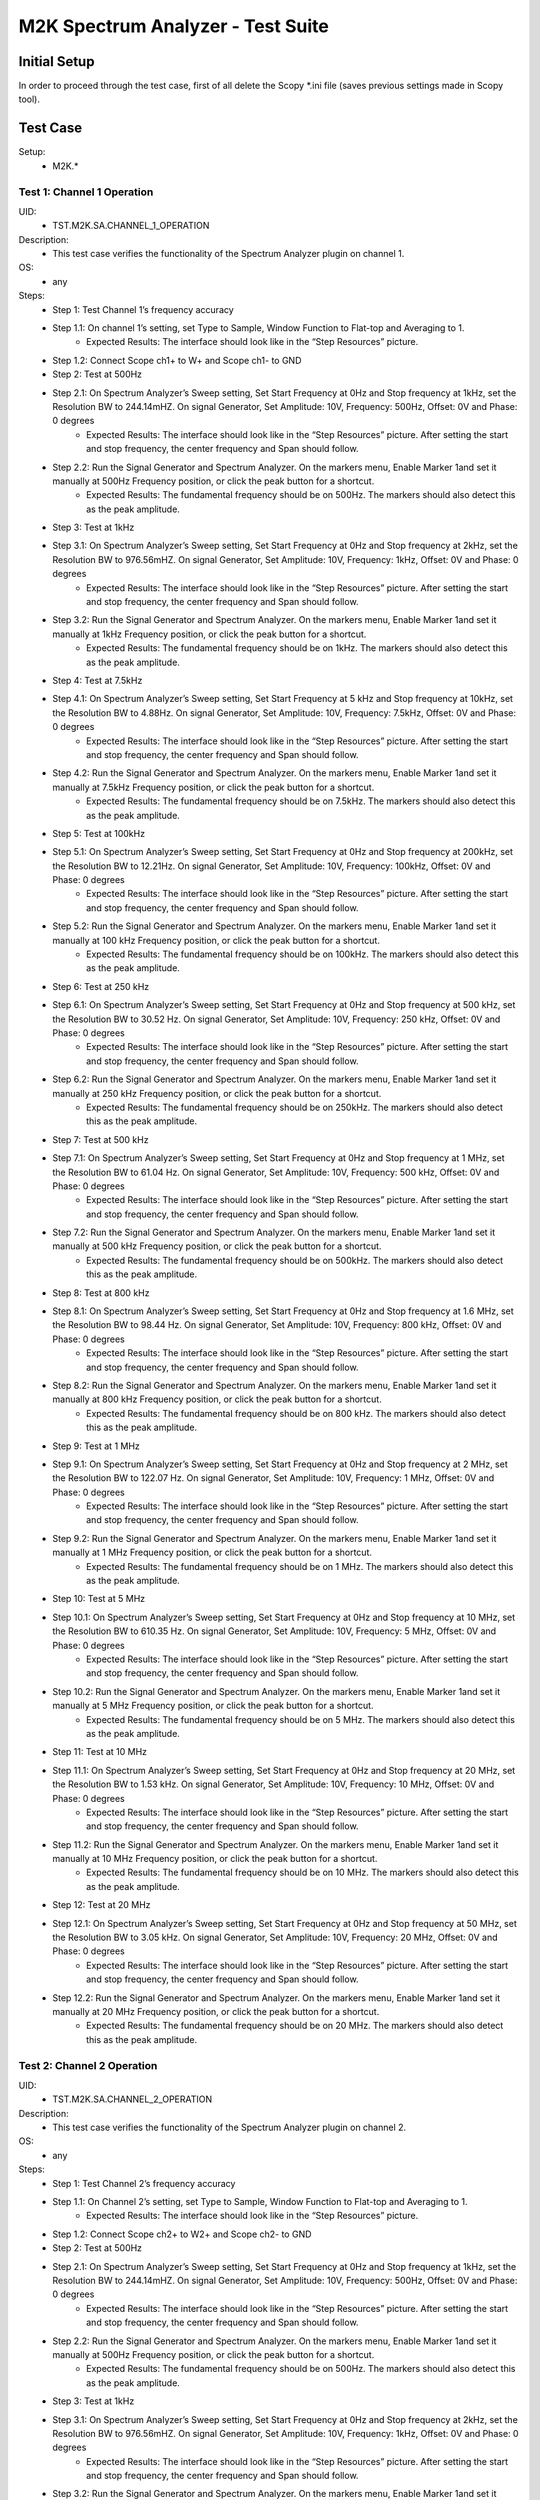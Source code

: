 M2K Spectrum Analyzer - Test Suite
====================================================================================================

Initial Setup
----------------------------------------------------------------------------------------------------
In order to proceed through the test case, first of all delete the Scopy \*.ini file (saves previous settings made in Scopy tool).

Test Case
----------------------------------------------------------------------------------------------------

Setup:
        - M2K.*

Test 1: Channel 1 Operation
~~~~~~~~~~~~~~~~~~~~~~~~~~~~~~~~~~~~~~~~~~~~~~~~~~~~~~~~~~~~~~~~~~~~~~~~~~~~~~~~~~~~~~~~~~~~~~~~~~~~

UID:
        - TST.M2K.SA.CHANNEL_1_OPERATION

Description:
        - This test case verifies the functionality of the Spectrum Analyzer plugin on channel 1.

OS:
        - any

Steps:
        * Step 1: Test Channel 1’s frequency accuracy
        * Step 1.1: On channel 1’s setting, set Type to Sample, Window Function to Flat-top and Averaging to 1.
                * Expected Results: The interface should look like in the “Step Resources” picture.
        * Step 1.2: Connect Scope ch1+ to W+ and Scope ch1- to GND
        * Step 2: Test at 500Hz
        * Step 2.1: On Spectrum Analyzer’s Sweep setting, Set Start Frequency at 0Hz and Stop frequency at 1kHz, set the Resolution BW to 244.14mHZ. On signal Generator, Set Amplitude: 10V, Frequency: 500Hz, Offset: 0V and Phase: 0 degrees
                * Expected Results: The interface should look like in the “Step Resources” picture. After setting the start and stop frequency, the center frequency and Span should follow.
        * Step 2.2: Run the Signal Generator and Spectrum Analyzer. On the markers menu, Enable Marker 1and set it manually at 500Hz Frequency position, or click the peak button for a shortcut.
                * Expected Results: The fundamental frequency should be on 500Hz. The markers should also detect this as the peak amplitude.
        * Step 3: Test at 1kHz
        * Step 3.1: On Spectrum Analyzer’s Sweep setting, Set Start Frequency at 0Hz and Stop frequency at 2kHz, set the Resolution BW to 976.56mHZ. On signal Generator, Set Amplitude: 10V, Frequency: 1kHz, Offset: 0V and Phase: 0 degrees
                * Expected Results: The interface should look like in the “Step Resources” picture. After setting the start and stop frequency, the center frequency and Span should follow.
        * Step 3.2: Run the Signal Generator and Spectrum Analyzer. On the markers menu, Enable Marker 1and set it manually at 1kHz Frequency position, or click the peak button for a shortcut.
                * Expected Results: The fundamental frequency should be on 1kHz. The markers should also detect this as the peak amplitude.
        * Step 4: Test at 7.5kHz
        * Step 4.1: On Spectrum Analyzer’s Sweep setting, Set Start Frequency at 5 kHz and Stop frequency at 10kHz, set the Resolution BW to 4.88Hz. On signal Generator, Set Amplitude: 10V, Frequency: 7.5kHz, Offset: 0V and Phase: 0 degrees
                * Expected Results: The interface should look like in the “Step Resources” picture. After setting the start and stop frequency, the center frequency and Span should follow.
        * Step 4.2: Run the Signal Generator and Spectrum Analyzer. On the markers menu, Enable Marker 1and set it manually at 7.5kHz Frequency position, or click the peak button for a shortcut.
                * Expected Results: The fundamental frequency should be on 7.5kHz. The markers should also detect this as the peak amplitude.
        * Step 5: Test at 100kHz
        * Step 5.1: On Spectrum Analyzer’s Sweep setting, Set Start Frequency at 0Hz and Stop frequency at 200kHz, set the Resolution BW to 12.21Hz. On signal Generator, Set Amplitude: 10V, Frequency: 100kHz, Offset: 0V and Phase: 0 degrees
                * Expected Results: The interface should look like in the “Step Resources” picture. After setting the start and stop frequency, the center frequency and Span should follow.
        * Step 5.2: Run the Signal Generator and Spectrum Analyzer. On the markers menu, Enable Marker 1and set it manually at 100 kHz Frequency position, or click the peak button for a shortcut.
                * Expected Results: The fundamental frequency should be on 100kHz. The markers should also detect this as the peak amplitude.
        * Step 6: Test at 250 kHz
        * Step 6.1: On Spectrum Analyzer’s Sweep setting, Set Start Frequency at 0Hz and Stop frequency at 500 kHz, set the Resolution BW to 30.52 Hz. On signal Generator, Set Amplitude: 10V, Frequency: 250 kHz, Offset: 0V and Phase: 0 degrees
                * Expected Results: The interface should look like in the “Step Resources” picture. After setting the start and stop frequency, the center frequency and Span should follow.
        * Step 6.2: Run the Signal Generator and Spectrum Analyzer. On the markers menu, Enable Marker 1and set it manually at 250 kHz Frequency position, or click the peak button for a shortcut.
                * Expected Results: The fundamental frequency should be on 250kHz. The markers should also detect this as the peak amplitude.
        * Step 7: Test at 500 kHz
        * Step 7.1: On Spectrum Analyzer’s Sweep setting, Set Start Frequency at 0Hz and Stop frequency at 1 MHz, set the Resolution BW to 61.04 Hz. On signal Generator, Set Amplitude: 10V, Frequency: 500 kHz, Offset: 0V and Phase: 0 degrees
                * Expected Results: The interface should look like in the “Step Resources” picture. After setting the start and stop frequency, the center frequency and Span should follow.
        * Step 7.2: Run the Signal Generator and Spectrum Analyzer. On the markers menu, Enable Marker 1and set it manually at 500 kHz Frequency position, or click the peak button for a shortcut.
                * Expected Results: The fundamental frequency should be on 500kHz. The markers should also detect this as the peak amplitude.
        * Step 8: Test at 800 kHz
        * Step 8.1: On Spectrum Analyzer’s Sweep setting, Set Start Frequency at 0Hz and Stop frequency at 1.6 MHz, set the Resolution BW to 98.44 Hz. On signal Generator, Set Amplitude: 10V, Frequency: 800 kHz, Offset: 0V and Phase: 0 degrees
                * Expected Results: The interface should look like in the “Step Resources” picture. After setting the start and stop frequency, the center frequency and Span should follow.
        * Step 8.2: Run the Signal Generator and Spectrum Analyzer. On the markers menu, Enable Marker 1and set it manually at 800 kHz Frequency position, or click the peak button for a shortcut.
                * Expected Results: The fundamental frequency should be on 800 kHz. The markers should also detect this as the peak amplitude.
        * Step 9: Test at 1 MHz
        * Step 9.1: On Spectrum Analyzer’s Sweep setting, Set Start Frequency at 0Hz and Stop frequency at 2 MHz, set the Resolution BW to 122.07 Hz. On signal Generator, Set Amplitude: 10V, Frequency: 1 MHz, Offset: 0V and Phase: 0 degrees
                * Expected Results: The interface should look like in the “Step Resources” picture. After setting the start and stop frequency, the center frequency and Span should follow.
        * Step 9.2: Run the Signal Generator and Spectrum Analyzer. On the markers menu, Enable Marker 1and set it manually at 1 MHz Frequency position, or click the peak button for a shortcut.
                * Expected Results: The fundamental frequency should be on 1 MHz. The markers should also detect this as the peak amplitude.
        * Step 10: Test at 5 MHz
        * Step 10.1: On Spectrum Analyzer’s Sweep setting, Set Start Frequency at 0Hz and Stop frequency at 10 MHz, set the Resolution BW to 610.35 Hz. On signal Generator, Set Amplitude: 10V, Frequency: 5 MHz, Offset: 0V and Phase: 0 degrees
                * Expected Results: The interface should look like in the “Step Resources” picture. After setting the start and stop frequency, the center frequency and Span should follow.
        * Step 10.2: Run the Signal Generator and Spectrum Analyzer. On the markers menu, Enable Marker 1and set it manually at 5 MHz Frequency position, or click the peak button for a shortcut.
                * Expected Results: The fundamental frequency should be on 5 MHz. The markers should also detect this as the peak amplitude.
        * Step 11: Test at 10 MHz
        * Step 11.1: On Spectrum Analyzer’s Sweep setting, Set Start Frequency at 0Hz and Stop frequency at 20 MHz, set the Resolution BW to 1.53 kHz. On signal Generator, Set Amplitude: 10V, Frequency: 10 MHz, Offset: 0V and Phase: 0 degrees
                * Expected Results: The interface should look like in the “Step Resources” picture. After setting the start and stop frequency, the center frequency and Span should follow.
        * Step 11.2: Run the Signal Generator and Spectrum Analyzer. On the markers menu, Enable Marker 1and set it manually at 10 MHz Frequency position, or click the peak button for a shortcut.
                * Expected Results: The fundamental frequency should be on 10 MHz. The markers should also detect this as the peak amplitude.
        * Step 12: Test at 20 MHz
        * Step 12.1: On Spectrum Analyzer’s Sweep setting, Set Start Frequency at 0Hz and Stop frequency at 50 MHz, set the Resolution BW to 3.05 kHz. On signal Generator, Set Amplitude: 10V, Frequency: 20 MHz, Offset: 0V and Phase: 0 degrees
                * Expected Results: The interface should look like in the “Step Resources” picture. After setting the start and stop frequency, the center frequency and Span should follow.
        * Step 12.2: Run the Signal Generator and Spectrum Analyzer. On the markers menu, Enable Marker 1and set it manually at 20 MHz Frequency position, or click the peak button for a shortcut.
                * Expected Results: The fundamental frequency should be on 20 MHz. The markers should also detect this as the peak amplitude.

Test 2: Channel 2 Operation
~~~~~~~~~~~~~~~~~~~~~~~~~~~~~~~~~~~~~~~~~~~~~~~~~~~~~~~~~~~~~~~~~~~~~~~~~~~~~~~~~~~~~~~~~~~~~~~~~~~~

UID:
        - TST.M2K.SA.CHANNEL_2_OPERATION

Description:
        - This test case verifies the functionality of the Spectrum Analyzer plugin on channel 2.

OS:
        - any

Steps:
        * Step 1: Test Channel 2’s frequency accuracy
        * Step 1.1: On Channel 2’s setting, set Type to Sample, Window Function to Flat-top and Averaging to 1.
                * Expected Results: The interface should look like in the “Step Resources” picture.
        * Step 1.2: Connect Scope ch2+ to W2+ and Scope ch2- to GND
        * Step 2: Test at 500Hz
        * Step 2.1: On Spectrum Analyzer’s Sweep setting, Set Start Frequency at 0Hz and Stop frequency at 1kHz, set the Resolution BW to 244.14mHZ. On signal Generator, Set Amplitude: 10V, Frequency: 500Hz, Offset: 0V and Phase: 0 degrees
                * Expected Results: The interface should look like in the “Step Resources” picture. After setting the start and stop frequency, the center frequency and Span should follow.
        * Step 2.2: Run the Signal Generator and Spectrum Analyzer. On the markers menu, Enable Marker 1and set it manually at 500Hz Frequency position, or click the peak button for a shortcut.
                * Expected Results: The fundamental frequency should be on 500Hz. The markers should also detect this as the peak amplitude.
        * Step 3: Test at 1kHz
        * Step 3.1: On Spectrum Analyzer’s Sweep setting, Set Start Frequency at 0Hz and Stop frequency at 2kHz, set the Resolution BW to 976.56mHZ. On signal Generator, Set Amplitude: 10V, Frequency: 1kHz, Offset: 0V and Phase: 0 degrees
                * Expected Results: The interface should look like in the “Step Resources” picture. After setting the start and stop frequency, the center frequency and Span should follow.
        * Step 3.2: Run the Signal Generator and Spectrum Analyzer. On the markers menu, Enable Marker 1and set it manually at 1kHz Frequency position, or click the peak button for a shortcut.
                * Expected Results: The fundamental frequency should be on 1kHz. The markers should also detect this as the peak amplitude.
        * Step 4: Test at 7.5kHz
        * Step 4.1: On Spectrum Analyzer’s Sweep setting, Set Start Frequency at 5 kHz and Stop frequency at 10kHz, set the Resolution BW to 4.88Hz. On signal Generator, Set Amplitude: 10V, Frequency: 7.5kHz, Offset: 0V and Phase: 0 degrees
                * Expected Results: The interface should look like in the “Step Resources” picture. After setting the start and stop frequency, the center frequency and Span should follow.
        * Step 4.2: Run the Signal Generator and Spectrum Analyzer. On the markers menu, Enable Marker 1and set it manually at 7.5kHz Frequency position, or click the peak button for a shortcut.
                * Expected Results: The fundamental frequency should be on 7.5kHz. The markers should also detect this as the peak amplitude.
        * Step 5: Test at 100kHz
        * Step 5.1: On Spectrum Analyzer’s Sweep setting, Set Start Frequency at 0Hz and Stop frequency at 200kHz, set the Resolution BW to 12.21Hz. On signal Generator, Set Amplitude: 10V, Frequency: 100kHz, Offset: 0V and Phase: 0 degrees
                * Expected Results: The interface should look like in the “Step Resources” picture. After setting the start and stop frequency, the center frequency and Span should follow.
        * Step 5.2: Run the Signal Generator and Spectrum Analyzer. On the markers menu, Enable Marker 1and set it manually at 100 kHz Frequency position, or click the peak button for a shortcut.
                * Expected Results: The fundamental frequency should be on 100kHz. The markers should also detect this as the peak amplitude.
        * Step 6: Test at 250 kHz
        * Step 6.1: On Spectrum Analyzer’s Sweep setting, Set Start Frequency at 0Hz and Stop frequency at 500 kHz, set the Resolution BW to 30.52 Hz. On signal Generator, Set Amplitude: 10V, Frequency: 250 kHz, Offset: 0V and Phase: 0 degrees
                * Expected Results: The interface should look like in the “Step Resources” picture. After setting the start and stop frequency, the center frequency and Span should follow.
        * Step 6.2: Run the Signal Generator and Spectrum Analyzer. On the markers menu, Enable Marker 1and set it manually at 250 kHz Frequency position, or click the peak button for a shortcut.
                * Expected Results: The fundamental frequency should be on 250kHz. The markers should also detect this as the peak amplitude.
        * Step 7: Test at 500 kHz
        * Step 7.1: On Spectrum Analyzer’s Sweep setting, Set Start Frequency at 0Hz and Stop frequency at 1 MHz, set the Resolution BW to 61.04 Hz. On signal Generator, Set Amplitude: 10V, Frequency: 500 kHz, Offset: 0V and Phase: 0 degrees
                * Expected Results: The interface should look like in the “Step Resources” picture. After setting the start and stop frequency, the center frequency and Span should follow.
        * Step 7.2: Run the Signal Generator and Spectrum Analyzer. On the markers menu, Enable Marker 1and set it manually at 500 kHz Frequency position, or click the peak button for a shortcut.
                * Expected Results: The fundamental frequency should be on 500kHz. The markers should also detect this as the peak amplitude.
        * Step 8: Test at 800 kHz
        * Step 8.1: On Spectrum Analyzer’s Sweep setting, Set Start Frequency at 0Hz and Stop frequency at 1.6 MHz, set the Resolution BW to 98.44 Hz. On signal Generator, Set Amplitude: 10V, Frequency: 800 kHz, Offset: 0V and Phase: 0 degrees
                * Expected Results: The interface should look like in the “Step Resources” picture. After setting the start and stop frequency, the center frequency and Span should follow.
        * Step 8.2: Run the Signal Generator and Spectrum Analyzer. On the markers menu, Enable Marker 1and set it manually at 800 kHz Frequency position, or click the peak button for a shortcut.
                * Expected Results: The fundamental frequency should be on 800 kHz. The markers should also detect this as the peak amplitude.
        * Step 9: Test at 1 MHz
        * Step 9.1: On Spectrum Analyzer’s Sweep setting, Set Start Frequency at 0Hz and Stop frequency at 2 MHz, set the Resolution BW to 122.07 Hz. On signal Generator, Set Amplitude: 10V, Frequency: 1 MHz, Offset: 0V and Phase: 0 degrees
                * Expected Results: The interface should look like in the “Step Resources” picture. After setting the start and stop frequency, the center frequency and Span should follow.
        * Step 9.2: Run the Signal Generator and Spectrum Analyzer. On the markers menu, Enable Marker 1and set it manually at 1 MHz Frequency position, or click the peak button for a shortcut.
                * Expected Results: The fundamental frequency should be on 1 MHz. The markers should also detect this as the peak amplitude.
        * Step 10: Test at 5 MHz
        * Step 10.1: On Spectrum Analyzer’s Sweep setting, Set Start Frequency at 0Hz and Stop frequency at 10 MHz, set the Resolution BW to 610.35 Hz. On signal Generator, Set Amplitude: 10V, Frequency: 5 MHz, Offset: 0V and Phase: 0 degrees
                * Expected Results: The interface should look like in the “Step Resources” picture. After setting the start and stop frequency, the center frequency and Span should follow.
        * Step 10.2: Run the Signal Generator and Spectrum Analyzer. On the markers menu, Enable Marker 1and set it manually at 5 MHz Frequency position, or click the peak button for a shortcut.
                * Expected Results: The fundamental frequency should be on 5 MHz. The markers should also detect this as the peak amplitude.
        * Step 11: Test at 10 MHz
        * Step 11.1: On Spectrum Analyzer’s Sweep setting, Set Start Frequency at 0Hz and Stop frequency at 20 MHz, set the Resolution BW to 1.53 kHz. On signal Generator, Set Amplitude: 10V, Frequency: 10 MHz, Offset: 0V and Phase: 0 degrees
                * Expected Results: The interface should look like in the “Step Resources” picture. After setting the start and stop frequency, the center frequency and Span should follow.
        * Step 11.2: Run the Signal Generator and Spectrum Analyzer. On the markers menu, Enable Marker 1and set it manually at 10 MHz Frequency position, or click the peak button for a shortcut.
                * Expected Results: The fundamental frequency should be on 10 MHz. The markers should also detect this as the peak amplitude.
        * Step 12: Test at 20 MHz
        * Step 12.1: On Spectrum Analyzer’s Sweep setting, Set Start Frequency at 0Hz and Stop frequency at 50 MHz, set the Resolution BW to 3.05 kHz. On signal Generator, Set Amplitude: 10V, Frequency: 20 MHz, Offset: 0V and Phase: 0 degrees
                * Expected Results: The interface should look like in the “Step Resources” picture. After setting the start and stop frequency, the center frequency and Span should follow.
        * Step 12.2: Run the Signal Generator and Spectrum Analyzer. On the markers menu, Enable Marker 1and set it manually at 20 MHz Frequency position, or click the peak button for a shortcut.
                * Expected Results: The fundamental frequency should be on 20 MHz. The markers should also detect this as the peak amplitude.


Test 3: Channel 1 and 2 Operation
~~~~~~~~~~~~~~~~~~~~~~~~~~~~~~~~~~~~~~~~~~~~~~~~~~~~~~~~~~~~~~~~~~~~~~~~~~~~~~~~~~~~~~~~~~~~~~~~~~~~

UID:
        - TST.M2K.SA.CHANNEL_1_AND_2_OPERATION

Description:
        - This test case verifies the functionality of the Spectrum Analyzer plugin on channel 1 and 2.

OS:
        - any

Steps:
        * Step 1: Testing the marker function for channel 1 and 2
        * Step 1.1: On channel 1 and 2’s setting, set Type to Sample, Window Function to Flat-top and Averaging to 1.
                * Expected Results: The interface should look like in the “Step Resources” picture.
        * Step 1.2: Connect Scope ch1+ to W1 and Scope ch1- to GND. Connect Scope ch2+ to W2 and Scope ch2- to GND
        * Step 1.3: On Spectrum Analyzer’s Sweep setting, Set Start Frequency at 0Hz and Stop frequency at 1MHz, set the Resolution BW to 61.04Hz. On signal Generator, Set Channel 1’s Amplitude: 10V, Frequency: 250 kHz, Offset: 0V and Phase: 0 degrees. Amplitude: 10V, Frequency: 750 kHz, Offset: 0V and Phase: 0 degrees
        * Step 1.4: Open the marker setting and select channel 1. Enable marker 1,2,3,4 or 5.
                * Expected Results: The marker is enabled when the number box is filled with color. The initial position of the marker is on the center frequency of the window.
        * Step 1.5: Click the peak button.
                * Expected Results: The marker highlighted should detect the fundamental frequency of the channel 1’s signal which is on 250kHz.
        * Step 1.6: Click the “→ peak” button.
                * Expected Results: The marker highlighted shouldn’t detect the fundamental frequency of the channel 2’s signal which is on 750kHz.
        * Step 1.7: Click the “Dn Ampl” button.
                * Expected Results: The marker should detect the next lower amplitude signal compared from the previous point within the channel 1’s spectrum.
        * Step 1.8: Click the “Up Ampl” button.
                * Expected Results: The marker should detect the next higher amplitude signal compared from the previous point within the channel 1’s spectrum.
        * Step 1.9: Open the marker setting and select channel 2. Enable marker 1,2,3,4 or 5.
                * Expected Results: The marker is enabled when the number box is filled with color. The initial position of the marker is on the center frequency of the window.
        * Step 1.10: Click the peak button.
                * Expected Results: The marker highlighted should detect the fundamental frequency of the channel 2’s signal which is on 750kHz.
        * Step 1.11: Click the “← peak” button.
                * Expected Results: The marker highlighted shouldn’t detect the fundamental frequency of the channel 1’s signal which is on 250kHz.
        * Step 1.12: Click the “Dn Ampl” button.
                * Expected Results: The marker should detect the next lower amplitude signal compared from the previous point within the channel 2’s spectrum.
        * Step 1.13: Click the “Up Ampl” button.
                * Expected Results: The marker should detect the next higher amplitude signal compared from the previous point within the channel 2’s spectrum.
        * Step 2: Testing channel 1 and 2 simultaneously
        * Step 2.1: On channel 1 and 2’s setting, set Type to Sample, Window Function to Flat-top and Averaging to 1.
                * Expected Results: The interface should look like in the “Step Resources” picture.
        * Step 2.2: Connect Scope ch1+ to W1 and Scope ch1- to GND. Connect Scope ch2+ to W2 and Scope ch2- to GND
        * Step 2.3: On Spectrum Analyzer’s Sweep setting, Set Start Frequency at 0Hz and Stop frequency at 500 Hz, set the Resolution BW to 488.28 mHz. On signal Generator, Set Channel 1’s Amplitude: 10V, Frequency: 100 Hz, Offset: 0V and Phase: 0 degrees. Amplitude: 10V, Frequency: 300 Hz, Offset: 0V and Phase: 0 degrees
        * Step 2.4: Run the Signal Generator and Spectrum Analyzer. Set Marker Table on to monitor marker values.
                * Expected Results: The fundamental frequency should be on 100 Hz for channel 1 and 300 Hz for channel 2. The signals shouldn’t be interfering the other.
        * Step 2.5: Repeat Testing the marker function for channel 1 and 2 from steps 1.4 to 1.13.
                * Expected Results: The behavior should be the same.
        * Step 2.6: On Spectrum Analyzer’s Sweep setting, Set Start Frequency at 0Hz and Stop frequency at 1k Hz, set the Resolution BW to 976.56 mHz. On signal Generator, Set Channel 1’s Amplitude: 10V, Frequency: 200 Hz, Offset: 0V and Phase: 0 degrees. Amplitude: 10V, Frequency: 600 Hz, Offset: 0V and Phase: 0 degrees
        * Step 2.7: Run the Signal Generator and Spectrum Analyzer.
                * Expected Results: The fundamental frequency should be on 200 Hz for channel 1 and 600 Hz for channel 2. The signals shouldn’t be interfering the other.
        * Step 2.8: Repeat Testing the marker function for channel 1 and 2 from steps 1.4 to 1.13.
                * Expected Results: The behavior should be the same.
        * Step 2.9: On Spectrum Analyzer’s Sweep setting, Set Start Frequency at 0Hz and Stop frequency at 1k Hz, set the Resolution BW to 976.56 mHz. On signal Generator, Set Channel 1’s Amplitude: 10V, Frequency: 300 Hz, Offset: 0V and Phase: 0 degrees. Amplitude: 10V, Frequency: 700 Hz, Offset: 0V and Phase: 0 degrees
        * Step 2.10: Run the Signal Generator and Spectrum Analyzer.
                * Expected Results: The fundamental frequency should be on 300 Hz for channel 1 and 700 Hz for channel 2. The signals shouldn’t be interfering the other.
        * Step 2.11: Repeat Testing the marker function for channel 1 and 2 from steps 1.4 to 1.13.
                * Expected Results: The behavior should be the same.
        * Step 2.12: On Spectrum Analyzer’s Sweep setting, Set Start Frequency at 0Hz and Stop frequency at 10 kHz, set the Resolution BW to 4.88 Hz. On signal Generator, Set Channel 1’s Amplitude: 10V, Frequency: 4 kHz, Offset: 0V and Phase: 0 degrees. Amplitude: 10V, Frequency: 7k Hz, Offset: 0V and Phase: 0 degrees
        * Step 2.13: Run the Signal Generator and Spectrum Analyzer.
                * Expected Results: The fundamental frequency should be on 4 kHz for channel 1 and 7 kHz for channel 2. The signals shouldn’t be interfering the other.
        * Step 2.14: Repeat Testing the marker function for channel 1 and 2 from steps 1.4 to 1.13.
                * Expected Results: The behavior should be the same.
        * Step 2.15: On Spectrum Analyzer’s Sweep setting, Set Start Frequency at 0Hz and Stop frequency at 20 kHz, set the Resolution BW to 9.77 Hz. On signal Generator, Set Channel 1’s Amplitude: 10V, Frequency: 10 kHz, Offset: 0V and Phase: 0 degrees. Amplitude: 10V, Frequency: 15 kHz, Offset: 0V and Phase: 0 degrees
        * Step 2.16: Run the Signal Generator and Spectrum Analyzer.
                * Expected Results: The fundamental frequency should be on 10 kHz for channel 1 and 15 kHz for channel 2. The signals shouldn’t be interfering the other.
        * Step 2.17: Repeat Testing the marker function for channel 1 and 2 from steps 1.4 to 1.13.
                * Expected Results: The behavior should be the same.
        * Step 2.18: On Spectrum Analyzer’s Sweep setting, Set Start Frequency at 0Hz and Stop frequency at 50 kHz, set the Resolution BW to 24.41 Hz. On signal Generator, Set Channel 1’s Amplitude: 10V, Frequency: 25 kHz, Offset: 0V and Phase: 0 degrees. Amplitude: 10V, Frequency: 35 kHz, Offset: 0V and Phase: 0 degrees
        * Step 2.19: Run the Signal Generator and Spectrum Analyzer.
                * Expected Results: The fundamental frequency should be on 25 kHz for channel 1 and 35 kHz for channel 2. The signals shouldn’t be interfering the other.
        * Step 2.20: Repeat Testing the marker function for channel 1 and 2 from steps 1.4 to 1.13.
                * Expected Results: The behavior should be the same.
        * Step 2.21: On Spectrum Analyzer’s Sweep setting, Set Start Frequency at 0Hz and Stop frequency at 100 kHz, set the Resolution BW to 61.04 Hz. On signal Generator, Set Channel 1’s Amplitude: 10V, Frequency: 50 kHz, Offset: 0V and Phase: 0 degrees. Amplitude: 10V, Frequency: 70 kHz, Offset: 0V and Phase: 0 degrees
        * Step 2.22: Run the Signal Generator and Spectrum Analyzer.
                * Expected Results: The fundamental frequency should be on 50 kHz for channel 1 and 70 kHz for channel 2. The signals shouldn’t be interfering the other.
        * Step 2.23: Repeat Testing the marker function for channel 1 and 2 from steps 1.4 to 1.13.
                * Expected Results: The behavior should be the same.


Test 4: Additional Features
~~~~~~~~~~~~~~~~~~~~~~~~~~~~~~~~~~~~~~~~~~~~~~~~~~~~~~~~~~~~~~~~~~~~~~~~~~~~~~~~~~~~~~~~~~~~~~~~~~~~

UID:
        - TST.M2K.SA.ADDITIONAL_FEATURES

Description:
        - This test case verifies the additional features of the Spectrum Analyzer plugin.

OS:
        - any

Steps:
        * Step 1: Testing channel 1’s trace detector type
        * Step 1.1: On channel 1’s setting, set Type to Sample, Window Function to Flat-top and Averaging to 1.
                * Expected Results: The interface should look like in the “Step Resources” picture.
        * Step 1.2: Connect Scope ch1+ to W1 and Scope ch1- to GND. Connect Scope ch2+ to W2 and Scope ch2- to GND
        * Step 1.3: On Spectrum Analyzer’s Sweep setting, Set Start Frequency at 0Hz and Stop frequency at 1MHz, set the Resolution BW to 61.04Hz. On signal Generator, Set Channel 1’s Amplitude: 10V, Frequency: 500 kHz, Offset: 0V and Phase: 0 degrees
        * Step 2: Test Peak hold Continuous
        * Step 2.1: On channel 1’s setting, set the detector type to Peak hold continuous. Run Spectrum Analyzer and Signal Generator.
                * Expected Results: The noise floor of the signal should move up to the peak of the noise floor.
        * Step 2.2: On Signal Generator’s channel 1, change the frequency to 250 kHz.
                * Expected Results: The signal should be able to capture the fundamental frequency at 250kHz while retaining the previous fundamental frequency from 500kHz signal
        * Step 3: Test Min hold Continuous
        * Step 3.1: Repeat the steps of testing detector types. On channel 1’s setting, set the detector type to Min hold continuous. Run Spectrum Analyzer and Signal Generator.
                * Expected Results: The noise floor of the signal should move down to the minimum value of the noise floor while retaining the fundamental frequency at 500kHz.
        * Step 3.2: On Signal Generator’s channel 1, change the frequency to 250 kHz.
                * Expected Results: The fundamental frequencies shouldn’t be detected but the noise floor’s should still be moving to the minimum
        * Step 4: Testing channel 2’s trace detector type
        * Step 4.1: Repeat the steps in channel 1's trace detector using channel 2.
                * Expected Results: The response should be the same
        * Step 5: Testing the marker table
        * Step 5.1: On channel 1’s setting, set Type to Sample, Window Function to Flat-top and Averaging to 1.
                * Expected Results: The interface should look like in the “Step Resources” picture.
        * Step 5.2: Connect Scope ch1+ to W1 and Scope ch1- to GND. Connect Scope ch2+ to W2 and Scope ch2- to GND
        * Step 5.3: Set Signal Generator’s channel 1 to the following parameter: Waveformtype: Square Wave, Amplitude: 5V, Frequency: 50kHz, Offset: 0V and Phase 0 degrees. For channel 2 set the following parameters: Waveform type: Triangle , Amplitude: 5V, Frequency: 100kHz, offset: 0V and Phase: 0 degrees
        * Step 5.4: Set Spectrum Analyzer’s channel 1 and 2’s type to sample and Window to Flat top. For the Sweep setting set Start: 0Hz, Stop: 1MHz , Resolution BW: 61.04Hz. Run both Signal Generator and Spectrum Analyzer.
                * Expected Results: The spectrum analyzer now displays the FFT signal of both signals with the fundamental frequency and harmonics.
        * Step 5.5: On the marker menu, enable the marker table feature.
                * Expected Results: The interface should look like the image in the step resource picture.
        * Step 5.6: Enable 5 markers for the two channels and distribute each markers on the fundamental frequency or harmonic frequency of the signal by pressing “Up Ampl” or “Dn Ampl”
                * Expected Results: For channel 1 the fundamental frequency is on 50kHz and the succeeding harmonics are at 150kHz, 250kHz, 350kHz and 450kHz. For channel 2, the fundamental frequency is on 100kHz and the succeeding harmonics is on 300kHz, 500kHz, 700kHz and 900kHz. See Step resource picture for reference.
